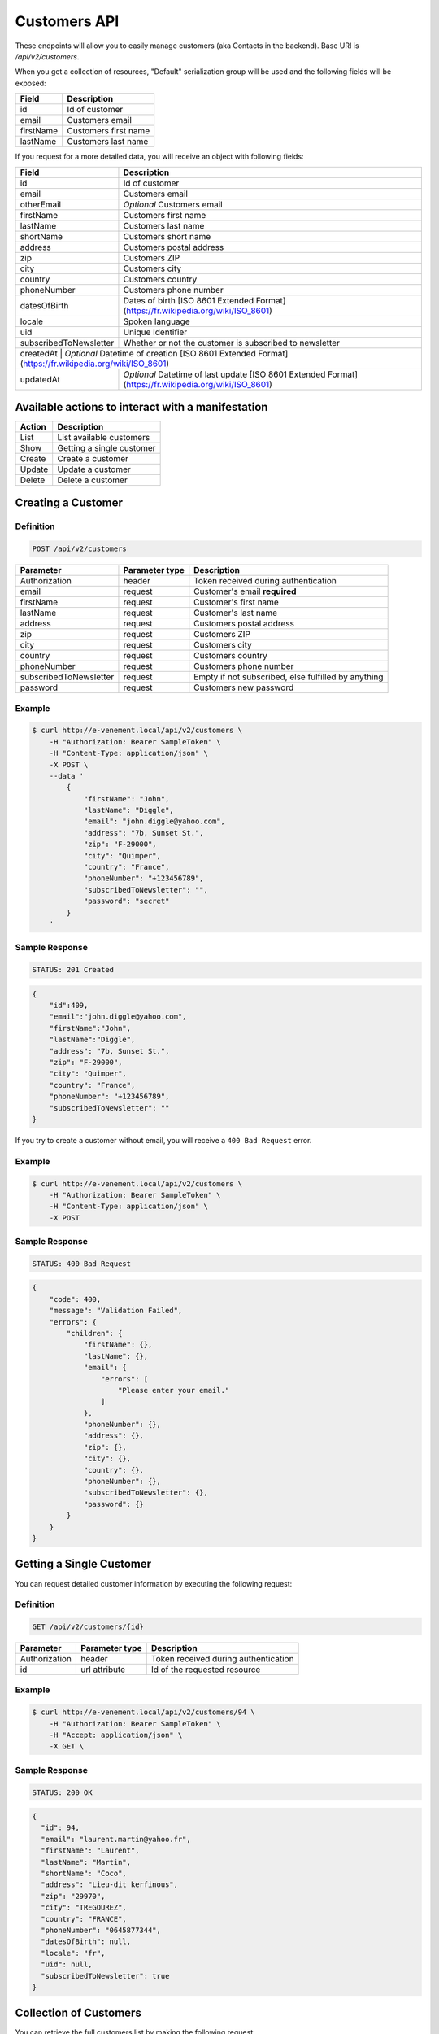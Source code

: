 Customers API
=============

These endpoints will allow you to easily manage customers (aka Contacts in the backend). Base URI is `/api/v2/customers`.

When you get a collection of resources, "Default" serialization group will be used and the following fields will be exposed:

+----------------+------------------------------------------+
| Field          | Description                              |
+================+==========================================+
| id             | Id of customer                           |
+----------------+------------------------------------------+
| email          | Customers email                          |
+----------------+------------------------------------------+
| firstName      | Customers first name                     |
+----------------+------------------------------------------+
| lastName       | Customers last name                      |
+----------------+------------------------------------------+

If you request for a more detailed data, you will receive an object with following fields:

+-------------------------+---------------------------------------------------------------------------------------------------+
| Field                   | Description                                                                                       |
+=========================+===================================================================================================+
| id                      | Id of customer                                                                                    |
+-------------------------+---------------------------------------------------------------------------------------------------+
| email                   | Customers email                                                                                   |
+-------------------------+---------------------------------------------------------------------------------------------------+
| otherEmail              | *Optional* Customers email                                                                        |
+-------------------------+---------------------------------------------------------------------------------------------------+
| firstName               | Customers first name                                                                              |
+-------------------------+---------------------------------------------------------------------------------------------------+
| lastName                | Customers last name                                                                               |
+-------------------------+---------------------------------------------------------------------------------------------------+
| shortName               | Customers short name                                                                              |
+-------------------------+---------------------------------------------------------------------------------------------------+
| address                 | Customers postal address                                                                          |
+-------------------------+---------------------------------------------------------------------------------------------------+
| zip                     | Customers ZIP                                                                                     |
+-------------------------+---------------------------------------------------------------------------------------------------+
| city                    | Customers city                                                                                    |
+-------------------------+---------------------------------------------------------------------------------------------------+
| country                 | Customers country                                                                                 |
+-------------------------+---------------------------------------------------------------------------------------------------+
| phoneNumber             | Customers phone number                                                                            |
+-------------------------+---------------------------------------------------------------------------------------------------+
| datesOfBirth            | Dates of birth [ISO 8601 Extended Format] (https://fr.wikipedia.org/wiki/ISO_8601)                |
+-------------------------+---------------------------------------------------------------------------------------------------+
| locale                  | Spoken language                                                                                   |
+-------------------------+---------------------------------------------------------------------------------------------------+
| uid                     | Unique Identifier                                                                                 |
+-------------------------+---------------------------------------------------------------------------------------------------+
| subscribedToNewsletter  | Whether or not the customer is subscribed to newsletter                                           |
+-------------------------+---------------------------------------------------------------------------------------------------+
| createdAt        | *Optional* Datetime of creation [ISO 8601 Extended Format] (https://fr.wikipedia.org/wiki/ISO_8601)      |
+------------------+----------------------------------------------------------------------------------------------------------+
| updatedAt        | *Optional* Datetime of last update  [ISO 8601 Extended Format] (https://fr.wikipedia.org/wiki/ISO_8601)  |
+------------------+----------------------------------------------------------------------------------------------------------+

Available actions to interact with a manifestation
--------------------------------------------------

+------------------+----------------------------------------------+
| Action           | Description                                  |
+==================+==============================================+
| List             | List available customers                     |
+------------------+----------------------------------------------+
| Show             | Getting a single customer                    |
+------------------+----------------------------------------------+
| Create           | Create a customer                            |
+------------------+----------------------------------------------+
| Update           | Update a customer                            |
+------------------+----------------------------------------------+
| Delete           | Delete a customer                            |
+------------------+----------------------------------------------+

Creating a Customer
-------------------

Definition
^^^^^^^^^^

.. code-block:: text

    POST /api/v2/customers

+--------------------------+----------------+-----------------------------------------------------+
| Parameter                | Parameter type | Description                                         |
+==========================+================+=====================================================+
| Authorization            | header         | Token received during authentication                |
+--------------------------+----------------+-----------------------------------------------------+
| email                    | request        | Customer's email **required**                       |
+--------------------------+----------------+-----------------------------------------------------+
| firstName                | request        | Customer's first name                               |
+--------------------------+----------------+-----------------------------------------------------+
| lastName                 | request        | Customer's last name                                |
+--------------------------+----------------+-----------------------------------------------------+
| address                  | request        | Customers postal address                            |
+--------------------------+----------------+-----------------------------------------------------+
| zip                      | request        | Customers ZIP                                       |
+--------------------------+----------------+-----------------------------------------------------+
| city                     | request        | Customers city                                      |
+--------------------------+----------------+-----------------------------------------------------+
| country                  | request        | Customers country                                   |
+--------------------------+----------------+-----------------------------------------------------+
| phoneNumber              | request        | Customers phone number                              |
+--------------------------+----------------+-----------------------------------------------------+
| subscribedToNewsletter   | request        | Empty if not subscribed, else fulfilled by anything |
+--------------------------+----------------+-----------------------------------------------------+
| password                 | request        | Customers new password                              |
+--------------------------+----------------+-----------------------------------------------------+

Example
^^^^^^^

.. code-block:: bash

    $ curl http://e-venement.local/api/v2/customers \
        -H "Authorization: Bearer SampleToken" \
        -H "Content-Type: application/json" \
        -X POST \
        --data '
            {
                "firstName": "John",
                "lastName": "Diggle",
                "email": "john.diggle@yahoo.com",
                "address": "7b, Sunset St.",
                "zip": "F-29000",
                "city": "Quimper",
                "country": "France",
                "phoneNumber": "+123456789",
                "subscribedToNewsletter": "",
                "password": "secret"
            }
        '

Sample Response
^^^^^^^^^^^^^^^^^^

.. code-block:: text

    STATUS: 201 Created

.. code-block:: json

    {
        "id":409,
        "email":"john.diggle@yahoo.com",
        "firstName":"John",
        "lastName":"Diggle",
        "address": "7b, Sunset St.",
        "zip": "F-29000",
        "city": "Quimper",
        "country": "France",
        "phoneNumber": "+123456789",
        "subscribedToNewsletter": ""
    }

If you try to create a customer without email, you will receive a ``400 Bad Request`` error.

Example
^^^^^^^

.. code-block:: bash

    $ curl http://e-venement.local/api/v2/customers \
        -H "Authorization: Bearer SampleToken" \
        -H "Content-Type: application/json" \
        -X POST

Sample Response
^^^^^^^^^^^^^^^^^^

.. code-block:: text

    STATUS: 400 Bad Request

.. code-block:: json

    {
        "code": 400,
        "message": "Validation Failed",
        "errors": {
            "children": {
                "firstName": {},
                "lastName": {},
                "email": {
                    "errors": [
                        "Please enter your email."
                    ]
                },
                "phoneNumber": {},
                "address": {},
                "zip": {},
                "city": {},
                "country": {},
                "phoneNumber": {},
                "subscribedToNewsletter": {},
                "password": {}
            }
        }
    }

Getting a Single Customer
-------------------------

You can request detailed customer information by executing the following request:

Definition
^^^^^^^^^^

.. code-block:: text

    GET /api/v2/customers/{id}

+---------------+----------------+-------------------------------------------------------------------+
| Parameter     | Parameter type | Description                                                       |
+===============+================+===================================================================+
| Authorization | header         | Token received during authentication                              |
+---------------+----------------+-------------------------------------------------------------------+
| id            | url attribute  | Id of the requested resource                                      |
+---------------+----------------+-------------------------------------------------------------------+

Example
^^^^^^^

.. code-block:: bash

    $ curl http://e-venement.local/api/v2/customers/94 \
        -H "Authorization: Bearer SampleToken" \
        -H "Accept: application/json" \
        -X GET \

Sample Response
^^^^^^^^^^^^^^^^^^

.. code-block:: text

    STATUS: 200 OK

.. code-block:: json

  {
    "id": 94,
    "email": "laurent.martin@yahoo.fr",
    "firstName": "Laurent",
    "lastName": "Martin",
    "shortName": "Coco",
    "address": "Lieu-dit kerfinous",
    "zip": "29970",
    "city": "TREGOUREZ",
    "country": "FRANCE",
    "phoneNumber": "0645877344",
    "datesOfBirth": null,
    "locale": "fr",
    "uid": null,
    "subscribedToNewsletter": true
  }

Collection of Customers
-----------------------

You can retrieve the full customers list by making the following request:

Definition
^^^^^^^^^^

.. code-block:: text

    GET /api/v2/customers

+---------------+----------------+-------------------------------------------------------------------+
| Parameter     | Parameter type | Description                                                       |
+===============+================+===================================================================+
| Authorization | header         | Token received during authentication                              |
+---------------+----------------+-------------------------------------------------------------------+
| page          | query          | *(optional)* Number of the page, by default = 1                   |
+---------------+----------------+-------------------------------------------------------------------+
| limit         | query          | *(optional)* Number of items to display per page, by default = 10 |
+---------------+----------------+-------------------------------------------------------------------+

Example
^^^^^^^

.. code-block:: bash

    $ curl http://e-venement.local/api/v2/customers \
        -H "Authorization: Bearer SampleToken" \
        -H "Accept: application/json"
        -X GET \

Sample Response
^^^^^^^^^^^^^^^^^^

.. code-block:: text

    STATUS: 200 OK

.. code-block:: json
   
   {
    "page": 1,
    "limit": 10,
    "pages": 1,
    "total": 1,
    "_links": {
        "self": {
            "href": "\/api\/v2\/customers?limit=10"
        },
        "first": {
            "href": "\/api\/v2\/customers?limit=10&page=1"
        },
        "last": {
            "href": "\/api\/v2\/customers?limit=10&page=1"
        },
        "next": {
            "href": "\/api\/v2\/customers?limit=10&page=1"
        }
    },
    "_embedded": {
        "items": [
            {
                "id": 94,
                "email": "laurent.martin@yahoo.fr",
                "firstName": "Laurent",
                "lastName": "Martin",
                "shortName": "Coco",
                "address": "Lieu-dit kerfinous",
                "zip": "29970",
                "city": "TREGOUREZ",
                "country": "FRANCE",
                "phoneNumber": "0645877344",
                "datesOfBirth": null,
                "locale": "fr",
                "uid": null,
                "subscribedToNewsletter": true
            }
        ]
    }
  }

Updating a Customer
-------------------

You can request full or partial update of resource, using the POST method.

Definition
^^^^^^^^^^

.. code-block:: text

    POST /api/v2/customers/{id}

+--------------------------+----------------+-----------------------------------------------------+
| Parameter                | Parameter type | Description                                         |
+==========================+================+=====================================================+
| Authorization            | header         | Token received during authentication                |
+--------------------------+----------------+-----------------------------------------------------+
| id                       | url attribute  | Id of the requested resource                        |
+--------------------------+----------------+-----------------------------------------------------+
| email                    | request        | Customer's email **required**                       |
+--------------------------+----------------+-----------------------------------------------------+
| firstName                | request        | Customer's first name                               |
+--------------------------+----------------+-----------------------------------------------------+
| lastName                 | request        | Customer's last name                                |
+--------------------------+----------------------------------------------------------------------+
| address                  | request        | Customers postal address                            |
+--------------------------+----------------------------------------------------------------------+
| zip                      | request        | Customers ZIP                                       |
+--------------------------+----------------------------------------------------------------------+
| city                     | request        | Customers city                                      |
+--------------------------+----------------------------------------------------------------------+
| country                  | request        | Customers country                                   |
+--------------------------+----------------------------------------------------------------------+
| phoneNumber              | request        | Customers phone number                              |
+--------------------------+----------------------------------------------------------------------+
| subscribedToNewsletter   | request        | Empty if not subscribed, else fulfilled by anything |
+--------------------------+----------------------------------------------------------------------+
| password                 | request        | Customers new password                              |
+--------------------------+----------------------------------------------------------------------+

Example
^^^^^^^

.. code-block:: bash

    $ curl http://e-venement.local/api/v2/customers/94 \
        -H "Authorization: Bearer SampleToken" \
        -H "Content-Type: application/json" \
        -X POST \
        --data '
            {
                "lastName": "Martin",
                "address": "Lieu-dit kerfinous",
                "password": "secret"
           }'

Sample Response
^^^^^^^^^^^^^^^^^^

.. code-block:: text

    STATUS: 200 OK

.. code-block:: json

   {
    "id": 94,
    "email": "laurent.martin@yahoo.fr",
    "firstName": "Laurent",
    "lastName": "Martin",
    "shortName": "Coco",
    "address": "Lieu-dit kerfinous",
    "zip": "29970",
    "city": "TREGOUREZ",
    "country": "FRANCE",
    "phoneNumber": "0645877344",
    "datesOfBirth": null,
    "locale": "fr",
    "uid": null,
    "subscribedToNewsletter": true
  }


Deleting a Customer *Optional*
------------------------------

Definition
^^^^^^^^^^

.. code-block:: text

    DELETE /api/v2/customers/{id}

+---------------+----------------+-------------------------------------------+
| Parameter     | Parameter type | Description                               |
+===============+================+===========================================+
| Authorization | header         | Token received during authentication      |
+---------------+----------------+-------------------------------------------+
| id            | url attribute  | Id of the requested resource              |
+---------------+----------------+-------------------------------------------+

Example
^^^^^^^

.. code-block:: bash

    $ curl http://e-venement.local/api/v2/customers/399 \
        -H "Authorization: Bearer SampleToken" \
        -H "Accept: application/json" \
        -X DELETE

Sample Response
^^^^^^^^^^^^^^^^^^

.. code-block:: text

    STATUS: 204 No Content

Collection of all customer orders
---------------------------------

To browse all orders for specific customer, you can do the following call:

Definition
^^^^^^^^^^

.. code-block:: text

    GET /api/v2/customers/{id}/orders

+---------------+----------------+-------------------------------------------------------------------+
| Parameter     | Parameter type | Description                                                       |
+===============+================+===================================================================+
| Authorization | header         | Token received during authentication                              |
+---------------+----------------+-------------------------------------------------------------------+
| page          | query          | *(optional)* Number of the page, by default = 1                   |
+---------------+----------------+-------------------------------------------------------------------+
| paginate      | query          | *(optional)* Number of items to display per page, by default = 10 |
+---------------+----------------+-------------------------------------------------------------------+

Example
^^^^^^^

.. code-block:: bash

    $ curl http://e-venement.local/api/v2/customers/7/orders \
        -H "Authorization: Bearer SampleToken" \
        -H "Accept: application/json"
        -X GET \

Sample Response
^^^^^^^^^^^^^^^^^^

.. code-block:: text

    STATUS: 200 OK

    {
        "page":1,
        "limit":10,
        "pages":1,
        "total":1,
        "_links":{
            "self":{
                "href":"\/api\/v2\/customers\/2\/orders\/?page=1&limit=10"
            },
            "first":{
                "href":"\/api\/v2\/customers\/2\/orders\/?page=1&limit=10"
            },
            "last":{
                "href":"\/api\/v2\/customers\/2\/orders\/?page=1&limit=10"
            }
        },
        "_embedded":{
            "items":[ /*...*/ ],
                    "itemsTotal":5668,
                    "adjustments":[
                        {
                            "id":27,
                            "type":"shipping",
                            "label":"FedEx",
                            "amount":1530
                        }
                    ],
                    "adjustmentsTotal":1530,
                    "total":7198,
                    "state":"new",
                    "customer":{
                        "id":2,
                        "email":"metz.ted@beer.com",
                        "firstName":"Dangelo",
                        "lastName":"Graham",
                        "_links":{
                            "self":{
                                "href":"\/api\/v2\/customers\/2"
                            }
                        }
                    },
                    "payments":[
                        {
                            "id":2,
                            "method":{
                                "id":1,
                                "code":"cash_on_delivery",
                                "_links":{
                                    "self":{
                                        "href":"\/api\/v2\/payment-methods\/cash_on_delivery"
                                    }
                                }
                            },
                            "amount":7198,
                            "state":"new",
                            "_links":{
                                "self":{
                                    "href":"\/api\/v2\/payments\/2"
                                },
                                "payment-method":{
                                    "href":"\/api\/v2\/payment-methods\/cash_on_delivery"
                                },
                                "order":{
                                    "href":"\/api\/v2\/orders\/2"
                                }
                            }
                        }
                    ],
                    "currencyCode":"978",
                    "localeCode":"en_US",
                    "checkoutState":"completed"
                }
            ]
        }
    }
